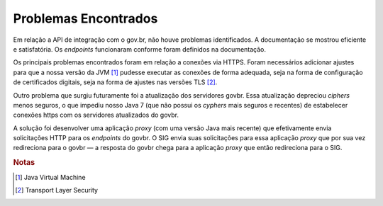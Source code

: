 Problemas Encontrados
=====================

Em relação a API de integração com o gov.br, não houve problemas identificados. A documentação se mostrou
eficiente e satisfatória. Os *endpoints* funcionaram conforme foram definidos na documentação.

Os principais problemas encontrados foram em relação a conexões via HTTPS. Foram necessários adicionar ajustes
para que a nossa versão da JVM [#]_ pudesse executar as conexões de forma adequada, seja na forma de
configuração de certificados digitais, seja na forma de ajustes nas versões TLS [#]_.

Outro problema que surgiu futuramente foi a atualização dos servidores govbr. Essa atualização depreciou
*ciphers* menos seguros, o que impediu nosso Java 7 (que não possui os *cyphers* mais seguros e recentes) de
estabelecer conexões https com os servidores atualizados do govbr.

A solução foi desenvolver uma aplicação *proxy* (com uma versão Java mais recente) que efetivamente envia
solicitações HTTP para os *endpoints* do govbr. O SIG envia suas solicitações para essa aplicação *proxy* que
por sua vez redireciona para o govbr — a resposta do govbr chega para a aplicação *proxy* que então
redireciona para o SIG.

.. rubric:: Notas

.. [#] Java Virtual Machine
.. [#] Transport Layer Security
